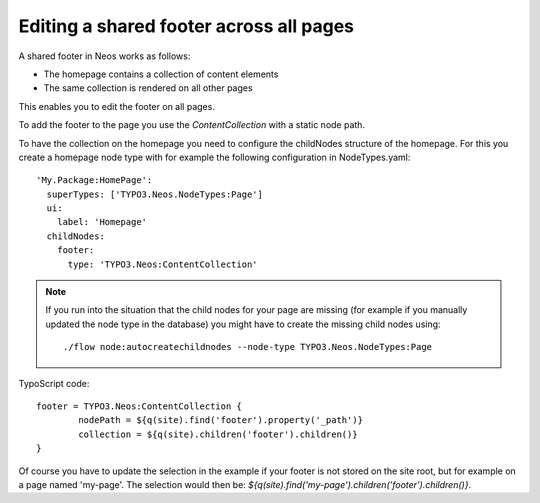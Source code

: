 ========================================
Editing a shared footer across all pages
========================================

A shared footer in Neos works as follows:

* The homepage contains a collection of content elements
* The same collection is rendered on all other pages

This enables you to edit the footer on all pages.

To add the footer to the page you use the `ContentCollection` with a static node path.

To have the collection on the homepage you need to configure the childNodes structure
of the homepage. For this you create a homepage node type with for example
the following configuration in NodeTypes.yaml::

	'My.Package:HomePage':
	  superTypes: ['TYPO3.Neos.NodeTypes:Page']
	  ui:
	    label: 'Homepage'
	  childNodes:
	    footer:
	      type: 'TYPO3.Neos:ContentCollection'

.. note::

	If you run into the situation that the child nodes for your page are missing
	(for example if you manually updated the node type in the database) you might
	have to create the missing child nodes using::

		./flow node:autocreatechildnodes --node-type TYPO3.Neos.NodeTypes:Page

TypoScript code::

	footer = TYPO3.Neos:ContentCollection {
		nodePath = ${q(site).find('footer').property('_path')}
		collection = ${q(site).children('footer').children()}
	}

Of course you have to update the selection in the example if your footer is
not stored on the site root, but for example on a page named 'my-page'. The
selection would then be: `${q(site).find('my-page').children('footer').children()}`.